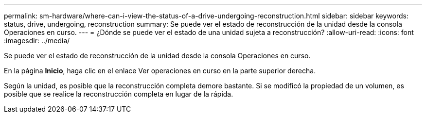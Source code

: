 ---
permalink: sm-hardware/where-can-i-view-the-status-of-a-drive-undergoing-reconstruction.html 
sidebar: sidebar 
keywords: status, drive, undergoing, reconstruction 
summary: Se puede ver el estado de reconstrucción de la unidad desde la consola Operaciones en curso. 
---
= ¿Dónde se puede ver el estado de una unidad sujeta a reconstrucción?
:allow-uri-read: 
:icons: font
:imagesdir: ../media/


[role="lead"]
Se puede ver el estado de reconstrucción de la unidad desde la consola Operaciones en curso.

En la página *Inicio*, haga clic en el enlace Ver operaciones en curso en la parte superior derecha.

Según la unidad, es posible que la reconstrucción completa demore bastante. Si se modificó la propiedad de un volumen, es posible que se realice la reconstrucción completa en lugar de la rápida.
